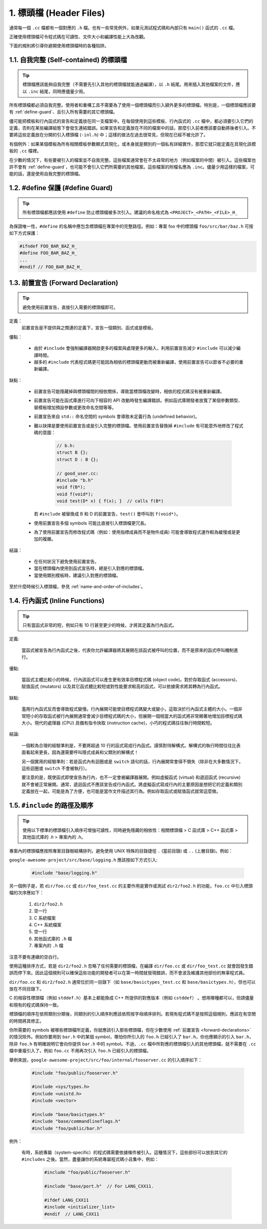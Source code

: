 1. 標頭檔 (Header Files)
------------------------

通常每一個 ``.cc`` 檔都有一個對應的 ``.h`` 檔。也有一些常見例外，如單元測試程式碼和內部只有 ``main()`` 函式的 ``.cc`` 檔。

正確使用標頭檔可令程式碼在可讀性、文件大小和編譯性能上大為改觀。

下面的規則將引導你避開使用標頭檔時的各種陷阱。

.. _self-contained headers:

1.1. 自我完整 (Self-contained) 的標頭檔
~~~~~~~~~~~~~~~~~~~~~~~~~~~~~~~~~~~~~~~~~~~~~~~~~~

.. tip::

    標頭檔應該能夠自我完整（不需要先引入其他的標頭檔就能通過編譯），以 ``.h`` 結尾。用來插入其他檔案的文件，應以 ``.inc`` 結尾，同時應儘量少用。

所有標頭檔都必須自我完整。使用者和重構工具不需要為了使用一個標頭檔而引入額外更多的標頭檔。特別是，一個標頭檔應該要有 :ref:`define-guard`、且引入所有需要的其它標頭檔。

儘可能把模板和行內函式的宣告和定義放在同一支檔案中。在每個使用到這些模板、行內函式的 ``.cc`` 檔中，都必須要引入它們的定義，否則在某些編譯組態下會發生連結錯誤。如果宣告和定義放在不同的檔案中的話，那麼引入前者應該要自動將後者引入。不要將這些定義放在分開的引入標頭檔 (``-inl.h``) 中；這樣的做法在過去很常見，但現在已經不被允許了。

有個例外：如果某個模板為所有相關模板參數顯式具現化，或本身就是類別的一個私有詳細實作，那麼它就只能定義在具現化該模板的 ``.cc`` 檔裡。

在少數的情況下，有些要被引入的檔案並不自我完整。這些檔案通常會在不太尋常的地方（例如檔案的中間）被引入。這些檔案也許不會有 :ref:`define-guard`，也可能不會引入它們所需要的其他檔案。這些檔案的附檔名應為 ``.inc``。儘量少用這樣的檔案，可能的話，還是使用自我完整的標頭檔。

.. _define-guard:

1.2. #define 保護 (#define Guard)
~~~~~~~~~~~~~~~~~~~~~~~~~~~~~~~~~

.. tip::

    所有標頭檔都應該使用 ``#define`` 防止標頭檔被多次引入。建議的命名格式為 ``<PROJECT>_<PATH>_<FILE>_H_``

為保證唯一性，``#define`` 的名稱中應包含標頭檔在專案中的完整路徑。例如：專案 foo 中的標頭檔 ``foo/src/bar/baz.h`` 可按如下方式保護：

.. code-block:: c++

    #ifndef FOO_BAR_BAZ_H_
    #define FOO_BAR_BAZ_H_
    ...
    #endif // FOO_BAR_BAZ_H_

.. _forward-declarations:

1.3. 前置宣告 (Forward Declaration)
~~~~~~~~~~~~~~~~~~~~~~~~~~~~~~~~~~~~

.. tip::

    避免使用前置宣告，直接引入需要的標頭檔即可。

定義：
    前置宣告是不提供與之關連的定義下，宣告一個類別、函式或是模板。

優點：

	* 由於 ``#include`` 會強制編譯器開啟更多的檔案與處理更多的輸入，利用前置宣告減少 ``#include`` 可以減少編譯時間。
	* 越多的 ``#include`` 代表程式碼更可能因為相依的標頭檔更動而被重新編譯，使用前置宣告可以節省不必要的重新編譯。

缺點：

    * 前置宣告可能隱藏掉與標頭檔間的相依關係，導致當標頭檔改變時，相依的程式碼沒有被重新編譯。
    * 前置宣告可能在函式庫進行可向下相容的 API 改動時發生編譯錯誤。例如函式庫開發者放寬了某個參數類型、替模板增加預設參數或更改命名空間等等。
    * 前置宣告來自 ``std::`` 命名空間的 symbols 會導致未定義行為 (undefined behavior)。
    * 難以抉擇是要使用前置宣告或是引入完整的標頭檔。使用前置宣告替換掉 ``#include`` 有可能意外地修改了程式碼的意圖：

        .. code-block:: c++

          // b.h:
          struct B {};
          struct D : B {};

          // good_user.cc:
          #include "b.h"
          void f(B*);
          void f(void*);
          void test(D* x) { f(x); }  // calls f(B*)

      若 ``#include`` 被替換成 B 和 D 的前置宣告，``test()`` 會呼叫到 ``f(void*)``。

    * 使用前置宣告多個 symbols 可能比直接引入標頭檔更冗長。
    * 為了使用前置宣告而修改程式碼（例如：使用指標成員而不是物件成員) 可能會導致程式運作較為緩慢或是更加的複雜。

結論：

	* 在任何狀況下避免使用前置宣告。
	* 當在標頭檔內使用到函式宣告時，總是引入對應的標頭檔。
	* 當使用類別模板時，建議引入對應的標頭檔。


至於什麼時候引入標頭檔，參見 :ref:`name-and-order-of-includes`。

.. _inline-functions:

1.4. 行內函式 (Inline Functions)
~~~~~~~~~~~~~~~~~~~~~~~~~~~~~~~~

.. tip::

    只有當函式非常的短，例如只有 10 行甚至更少的時候，才將其定義為行內函式。

定義:

    當函式被宣告為行內函式之後，代表你允許編譯器將其展開在該函式被呼叫的位置，而不是原來的函式呼叫機制進行。

優點:

    當函式主體比較小的時候，行內該函式可以產生更有效率目標程式碼 (object code)。對於存取函式 (accessors)、賦值函式 (mutators) 以及其它函式體比較短或對性能要求較高的函式，可以依據需求將其轉為行內函式。

缺點:

    濫用行內函式反而會導致程式變慢。行內展開可能使目標程式碼變大或變小，這取決於行內函式主體的大小。一個非常短小的存取函式被行內展開通常會減少目標程式碼的大小，但展開一個相當大的函式將非常顯著地增加目標程式碼大小。現代的處理器 (CPU) 具備有指令快取 (instruction cache)，小巧的程式碼往往執行時間較短。

結論:

    一個較為合理的經驗準則是，不要將超過 10 行的函式寫成行內函式。謹慎對待解構式。解構式的執行時間往往比表面看起來更長，因為還需要呼叫隱式成員和父類別的解構式！

    另一個實用的經驗準則：若是函式內有迴圈或是 ``switch`` 語句的話，行內展開常會得不償失（除非在大多數情況下，這些迴圈或 ``switch`` 不會被執行）。

    要注意的是，既使函式即使宣告為行內，也不一定會被編譯器展開。例如虛擬函式 (virtual) 和遞迴函式 (recursive) 就不會被正常展開。通常，遞迴函式不應該宣告成行內函式。將虛擬函式寫成行內的主要原因是想把它的定義和類別定義放在一起，可能是為了方便，也可能是當作文件描述其行為。例如存取函式或賦值函式就常這麼做。

.. _name-and-order-of-includes:

1.5. ``#include`` 的路徑及順序
~~~~~~~~~~~~~~~~~~~~~~~~~~~~~~~~~~~~~~~~~~~~~~~~~~~~~~~~

.. tip::
    使用以下標準的標頭檔引入順序可增強可讀性，同時避免隱藏的相依性：相關標頭檔 > C 函式庫 > C++ 函式庫 > 其他函式庫的 `.h` > 專案內的 `.h`。

專案內的標頭檔應按照專案目錄樹結構排列，避免使用 UNIX 特殊的目錄捷徑 ``.`` (當前目錄) 或 ``..`` (上層目錄)。例如：

``google-awesome-project/src/base/logging.h`` 應該按如下方式引入:

    .. code-block:: c++

        #include "base/logging.h"

另一個例子是，若 ``dir/foo.cc`` 或 ``dir/foo_test.cc`` 的主要作用是實作或測試 ``dir2/foo2.h`` 的功能，``foo.cc`` 中引入標頭檔的次序應如下：

    #. ``dir2/foo2.h``
    #. 空一行
    #. C 系統檔案
    #. C++ 系統檔案
    #. 空一行
    #. 其他函式庫的 ``.h`` 檔
    #. 專案內的 ``.h`` 檔

注意不要有連續的空白行。

使用這種排序方式，若是 ``dir2/foo2.h`` 忽略了任何需要的標頭檔，在編譯 ``dir/foo.cc`` 或 ``dir/foo_test.cc`` 就會因發生錯誤而停下來。因此這個規則可以確保這些功能的開發者可以在第一時間就發現錯誤，而不會波及維護其他部份的無辜程式員。

``dir/foo.cc`` 和 ``dir2/foo2.h`` 通常位於同一目錄下（如 ``base/basictypes_test.cc`` 和 ``base/basictypes.h``），但也可以放在不同目錄下。

C 的相容性標頭檔（例如 ``stddef.h``）基本上都能換成 C++ 所提供的對應版本（例如 ``cstddef``） 。想用哪種都可以，但請儘量和現有的程式碼保持一致。

標頭檔的順序在依照類別分類後，同類別的引入順序則應該依照按字母順序排列。若現有程式碼不是按照這個規則，應該在有空閒的時間將其修正。

你所需要的 symbols 被哪些標頭檔所定義，你就應該引入那些標頭檔，但在少數使用 :ref:`前置宣告 <forward-declarations>` 的情況除外。例如你要用到 ``bar.h`` 中的某個 symbol，哪怕你所引入的 ``foo.h`` 已經引入了 ``bar.h``，你也應顯示的引入 ``bar.h``，除非 ``foo.h`` 有明確說明它會向你提供 ``bar.h`` 中的 symbol。不過，``.cc`` 檔中所對應的標頭檔引入的其他標頭檔，就不需要在 ``.cc`` 檔中重複引入了。例如 ``foo.cc`` 不用再次引入 ``foo.h`` 已經引入的標頭檔。

舉例來說，``google-awesome-project/src/foo/internal/fooserver.cc`` 的引入順序如下：

	.. code-block:: c++

		#include "foo/public/fooserver.h"

		#include <sys/types.h>
		#include <unistd.h>
		#include <vector>

		#include "base/basictypes.h"
		#include "base/commandlineflags.h"
		#include "foo/public/bar.h"

例外：

    有時，系統專屬（system-specific）的程式碼需要依據條件被引入。這種情況下，這些部份可以放到其它的 ``#includes`` 之後。當然，盡量讓你的系統專屬程式碼小且集中，例如：

	  .. code-block:: c++

		#include "foo/public/fooserver.h"

		#include "base/port.h"  // For LANG_CXX11.

		#ifdef LANG_CXX11
		#include <initializer_list>
		#endif  // LANG_CXX11

